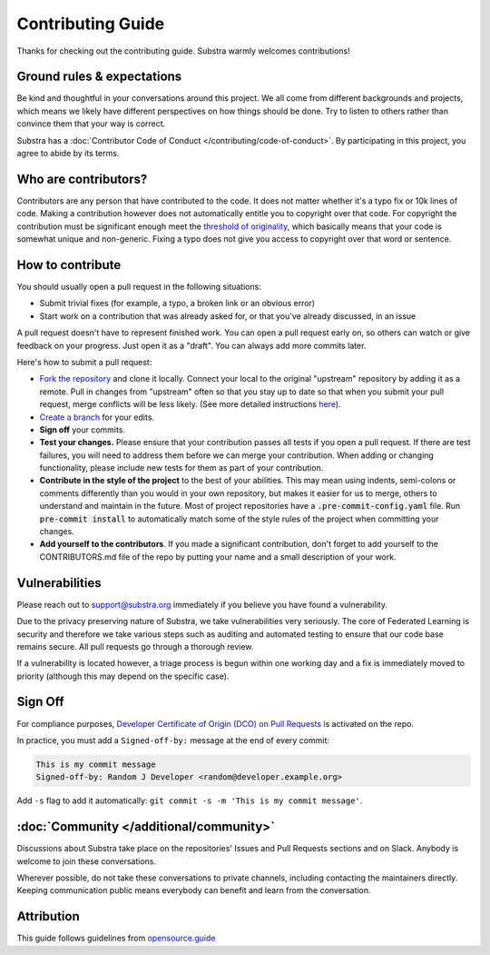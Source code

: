 ******************
Contributing Guide
******************

Thanks for checking out the contributing guide. Substra warmly welcomes contributions!

Ground rules & expectations
===========================

Be kind and thoughtful in your conversations around this project. We all come from different backgrounds and projects, which means we likely have different perspectives on how things should be done. Try to listen to others rather than convince them that your way is correct.

Substra has a :doc:`Contributor Code of Conduct </contributing/code-of-conduct>`. By participating in this project, you agree to abide by its terms.

Who are contributors?
======================

Contributors are any person that have contributed to the code. It does not matter whether it's a typo fix or 10k lines of code. Making a contribution however does not automatically entitle you to copyright over that code. For copyright the contribution must be significant enough meet the `threshold of originality <https://en.wikipedia.org/wiki/Threshold_of_originality>`_, which basically means that your code is somewhat unique and non-generic. Fixing a typo does not give you access to copyright over that word or sentence.

How to contribute
=================

You should usually open a pull request in the following situations:

* Submit trivial fixes (for example, a typo, a broken link or an obvious error)
* Start work on a contribution that was already asked for, or that you've already discussed, in an issue

A pull request doesn't have to represent finished work. You can open a pull request early on, so others can watch or give feedback on your progress. Just open it as a "draft". You can always add more commits later.

Here's how to submit a pull request:

* `Fork the repository <https://guides.github.com/activities/forking/>`_ and clone it locally. Connect your local to the original "upstream" repository by adding it as a remote. Pull in changes from "upstream" often so that you stay up to date so that when you submit your pull request, merge conflicts will be less likely. (See more detailed instructions `here <https://help.github.com/articles/syncing-a-fork/>`_).
* `Create a branch <https://guides.github.com/introduction/flow/>`_ for your edits.
* **Sign off** your commits.
* **Test your changes.** Please ensure that your contribution passes all tests if you open a pull request. If there are test failures, you will need to address them before we can merge your contribution. When adding or changing functionality, please include new tests for them as part of your contribution.
* **Contribute in the style of the project** to the best of your abilities. This may mean using indents, semi-colons or comments differently than you would in your own repository, but makes it easier for us to merge, others to understand and maintain in the future. Most of project repositories have a :code:`.pre-commit-config.yaml` file. Run :code:`pre-commit install` to automatically match some of the style rules of the project when committing your changes.
* **Add yourself to the contributors**. If you made a significant contribution, don't forget to add yourself to the CONTRIBUTORS.md file of the repo by putting your name and a small description of your work.

Vulnerabilities 
===============

Please reach out to support@substra.org immediately if you believe you have found a vulnerability.

Due to the privacy preserving nature of Substra, we take vulnerabilities very seriously. The core of Federated Learning is security and therefore we take various steps such as auditing and automated testing to ensure that our code base remains secure. All pull requests go through a thorough review. 

If a vulnerability is located however, a triage process is begun within one working day and a fix is immediately moved to priority (although this may depend on the specific case). 

Sign Off
========

For compliance purposes, `Developer Certificate of Origin (DCO) on Pull Requests <https://github.com/apps/dco>`_ is activated on the repo.

In practice, you must add a ``Signed-off-by:`` message at the end of every commit:

.. code-block:: bash

    This is my commit message
    Signed-off-by: Random J Developer <random@developer.example.org>

Add ``-s`` flag to add it automatically: ``git commit -s -m 'This is my commit message'``.

:doc:`Community </additional/community>`
========================================

Discussions about Substra take place on the repositories' Issues and Pull Requests sections and on Slack. Anybody is welcome to join these conversations.

Wherever possible, do not take these conversations to private channels, including contacting the maintainers directly. Keeping communication public means everybody can benefit and learn from the conversation.

Attribution
===========

This guide follows guidelines from `opensource.guide <https://github.com/github/opensource.guide>`_